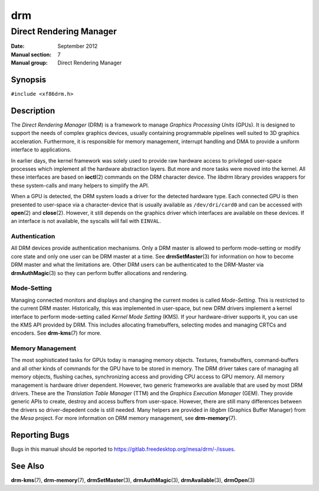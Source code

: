 ===
drm
===

------------------------
Direct Rendering Manager
------------------------

:Date: September 2012
:Manual section: 7
:Manual group: Direct Rendering Manager

Synopsis
========

``#include <xf86drm.h>``

Description
===========

The *Direct Rendering Manager* (DRM) is a framework to manage *Graphics
Processing Units* (GPUs). It is designed to support the needs of complex
graphics devices, usually containing programmable pipelines well suited
to 3D graphics acceleration. Furthermore, it is responsible for memory
management, interrupt handling and DMA to provide a uniform interface to
applications.

In earlier days, the kernel framework was solely used to provide raw
hardware access to privileged user-space processes which implement all
the hardware abstraction layers. But more and more tasks were moved into
the kernel. All these interfaces are based on **ioctl**\ (2) commands on
the DRM character device. The *libdrm* library provides wrappers for these
system-calls and many helpers to simplify the API.

When a GPU is detected, the DRM system loads a driver for the detected
hardware type. Each connected GPU is then presented to user-space via a
character-device that is usually available as ``/dev/dri/card0`` and can
be accessed with **open**\ (2) and **close**\ (2). However, it still
depends on the graphics driver which interfaces are available on these
devices. If an interface is not available, the syscalls will fail with
``EINVAL``.

Authentication
--------------

All DRM devices provide authentication mechanisms. Only a DRM master is
allowed to perform mode-setting or modify core state and only one user
can be DRM master at a time. See **drmSetMaster**\ (3) for information
on how to become DRM master and what the limitations are. Other DRM users
can be authenticated to the DRM-Master via **drmAuthMagic**\ (3) so they
can perform buffer allocations and rendering.

Mode-Setting
------------

Managing connected monitors and displays and changing the current modes
is called *Mode-Setting*. This is restricted to the current DRM master.
Historically, this was implemented in user-space, but new DRM drivers
implement a kernel interface to perform mode-setting called *Kernel Mode
Setting* (KMS). If your hardware-driver supports it, you can use the KMS
API provided by DRM. This includes allocating framebuffers, selecting
modes and managing CRTCs and encoders. See **drm-kms**\ (7) for more.

Memory Management
-----------------

The most sophisticated tasks for GPUs today is managing memory objects.
Textures, framebuffers, command-buffers and all other kinds of commands
for the GPU have to be stored in memory. The DRM driver takes care of
managing all memory objects, flushing caches, synchronizing access and
providing CPU access to GPU memory. All memory management is hardware
driver dependent. However, two generic frameworks are available that are
used by most DRM drivers. These are the *Translation Table Manager*
(TTM) and the *Graphics Execution Manager* (GEM). They provide generic
APIs to create, destroy and access buffers from user-space. However,
there are still many differences between the drivers so driver-depedent
code is still needed. Many helpers are provided in *libgbm* (Graphics
Buffer Manager) from the *Mesa* project. For more information on DRM
memory management, see **drm-memory**\ (7).

Reporting Bugs
==============

Bugs in this manual should be reported to
https://gitlab.freedesktop.org/mesa/drm/-/issues.

See Also
========

**drm-kms**\ (7), **drm-memory**\ (7), **drmSetMaster**\ (3),
**drmAuthMagic**\ (3), **drmAvailable**\ (3), **drmOpen**\ (3)
